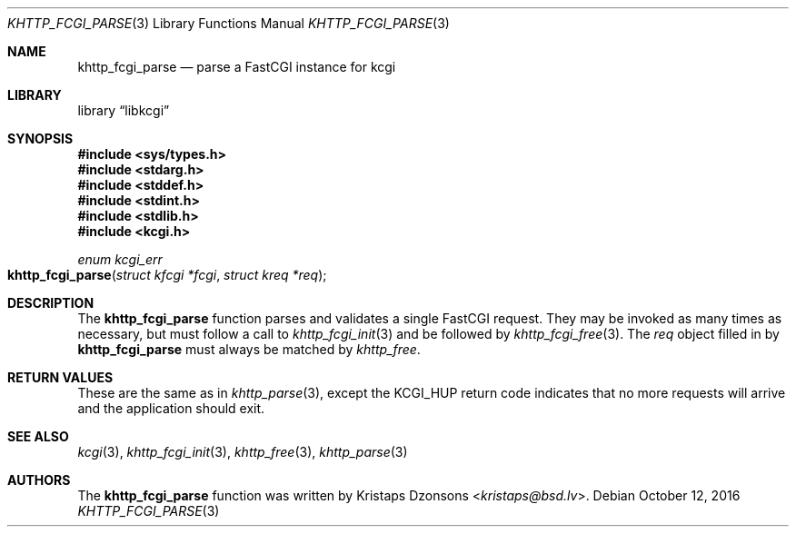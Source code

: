 .\"	$Id$
.\"
.\" Copyright (c) 2015 Kristaps Dzonsons <kristaps@bsd.lv>
.\"
.\" Permission to use, copy, modify, and distribute this software for any
.\" purpose with or without fee is hereby granted, provided that the above
.\" copyright notice and this permission notice appear in all copies.
.\"
.\" THE SOFTWARE IS PROVIDED "AS IS" AND THE AUTHOR DISCLAIMS ALL WARRANTIES
.\" WITH REGARD TO THIS SOFTWARE INCLUDING ALL IMPLIED WARRANTIES OF
.\" MERCHANTABILITY AND FITNESS. IN NO EVENT SHALL THE AUTHOR BE LIABLE FOR
.\" ANY SPECIAL, DIRECT, INDIRECT, OR CONSEQUENTIAL DAMAGES OR ANY DAMAGES
.\" WHATSOEVER RESULTING FROM LOSS OF USE, DATA OR PROFITS, WHETHER IN AN
.\" ACTION OF CONTRACT, NEGLIGENCE OR OTHER TORTIOUS ACTION, ARISING OUT OF
.\" OR IN CONNECTION WITH THE USE OR PERFORMANCE OF THIS SOFTWARE.
.\"
.Dd $Mdocdate: October 12 2016 $
.Dt KHTTP_FCGI_PARSE 3
.Os
.Sh NAME
.Nm khttp_fcgi_parse
.Nd parse a FastCGI instance for kcgi
.Sh LIBRARY
.Lb libkcgi
.Sh SYNOPSIS
.In sys/types.h
.In stdarg.h
.In stddef.h
.In stdint.h
.In stdlib.h
.In kcgi.h
.Ft "enum kcgi_err"
.Fo khttp_fcgi_parse
.Fa "struct kfcgi *fcgi"
.Fa "struct kreq *req"
.Fc
.Sh DESCRIPTION
The
.Nm
function parses and validates a single FastCGI request.
They may be invoked as many times as necessary, but must follow a call
to
.Xr khttp_fcgi_init 3
and be followed by
.Xr khttp_fcgi_free 3 .
The
.Fa req
object filled in by
.Nm
must always be matched by
.Xr khttp_free .
.Sh RETURN VALUES
These are the same as in
.Xr khttp_parse 3 ,
except the
.Dv KCGI_HUP
return code indicates that no more requests will arrive and the
application should exit.
.Sh SEE ALSO
.Xr kcgi 3 ,
.Xr khttp_fcgi_init 3 ,
.Xr khttp_free 3 ,
.Xr khttp_parse 3
.Sh AUTHORS
The
.Nm
function was written by
.An Kristaps Dzonsons Aq Mt kristaps@bsd.lv .
